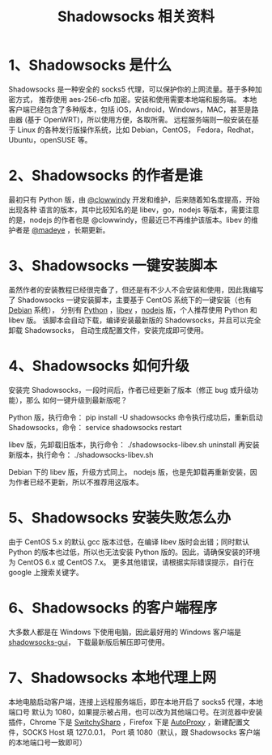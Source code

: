 #+TITLE:Shadowsocks 相关资料

* 1、Shadowsocks 是什么
Shadowsocks 是一种安全的 socks5 代理，可以保护你的上网流量。基于多种加密方式，
推荐使用 aes-256-cfb 加密。安装和使用需要本地端和服务端。
本地客户端已经包含了多种版本，包括 iOS，Android，Windows，MAC，甚至是路由器
(基于 OpenWRT)，所以使用方便，各取所需。
远程服务端则一般安装在基于 Linux 的各种发行版操作系统，比如 Debian，CentOS，
Fedora，Redhat，Ubuntu，openSUSE 等。

* 2、Shadowsocks 的作者是谁
最初只有 Python 版，由 [[https://github.com/clowwindy][@clowwindy]] 开发和维护，后来随着知名度提高，开始出现各种
语言的版本，其中比较知名的是 libev，go，nodejs 等版本，需要注意的是，nodejs
的作者也是 @clowwindy，但最近已不再维护该版本。libev 的维护者是 [[https://github.com/clowwindy][@madeye]] ，长期更新。

* 3、Shadowsocks 一键安装脚本
虽然作者的安装教程已经很完备了，但还是有不少人不会安装和使用，因此我编写了
Shadowsocks 一键安装脚本，主要基于 CentOS 系统下的一键安装（也有 [[https://teddysun.com/358.html][Debian]] 系统），
分别有 [[https://teddysun.com/342.html][Python]] ，[[https://teddysun.com/357.html][libev]] ，[[https://teddysun.com/355.html][nodejs]] 版，个人推荐使用 Python 和 libev 版。
该脚本会自动下载，编译安装最新版的 Shadowsocks，并且可以完全卸载 Shadowsocks，
自动生成配置文件，安装完成即可使用。

* 4、Shadowsocks 如何升级
安装完 Shadowsocks，一段时间后，作者已经更新了版本（修正 bug 或升级功能），那么
如何一键升级到最新版呢？

Python 版，执行命令：
pip install -U shadowsocks
命令执行成功后，重新启动 Shadowsocks，命令：
service shadowsocks restart

libev 版，先卸载旧版本，执行命令：
./shadowsocks-libev.sh uninstall
再安装新版本，执行命令：
./shadowsocks-libev.sh

Debian 下的 libev 版，升级方式同上。
nodejs 版，也是先卸载再重新安装，因为作者已经不更新，所以不推荐用这版本。

* 5、Shadowsocks 安装失败怎么办
由于 CentOS 5.x 的默认 gcc 版本过低，在编译 libev 版时会出错；同时默认 Python
的版本也过低，所以也无法安装 Python 版的。因此，请确保安装的环境为 CentOS 6.x
或 CentOS 7.x。
更多其他错误，请根据实际错误提示，自行在 google 上搜索关键字。

* 6、Shadowsocks 的客户端程序
大多数人都是在 Windows 下使用电脑，因此最好用的 Windows 客户端是 [[https://sourceforge.net/projects/shadowsocksgui/files/dist/][shadowsocks-gui]]，
下载最新版后解压即可使用。

* 7、Shadowsocks 本地代理上网
本地电脑启动客户端，连接上远程服务端后，即在本地开启了 socks5 代理，本地端口号
默认为 1080，如果提示被占用，也可以改为其他端口号。在浏览器中安装插件，Chrome
下是 [[https://chrome.google.com/webstore/detail/proxy-switchysharp/dpplabbmogkhghncfbfdeeokoefdjegm?hl=zh-CN][SwitchySharp]] ，Firefox 下是 [[https://addons.mozilla.org/zh-cn/firefox/addon/autoproxy/][AutoProxy]] ，新建配置文件，SOCKS Host 填 127.0.0.1，
Port 填 1080（默认，跟 Shadowsocks 客户端的本地端口号一致即可）
